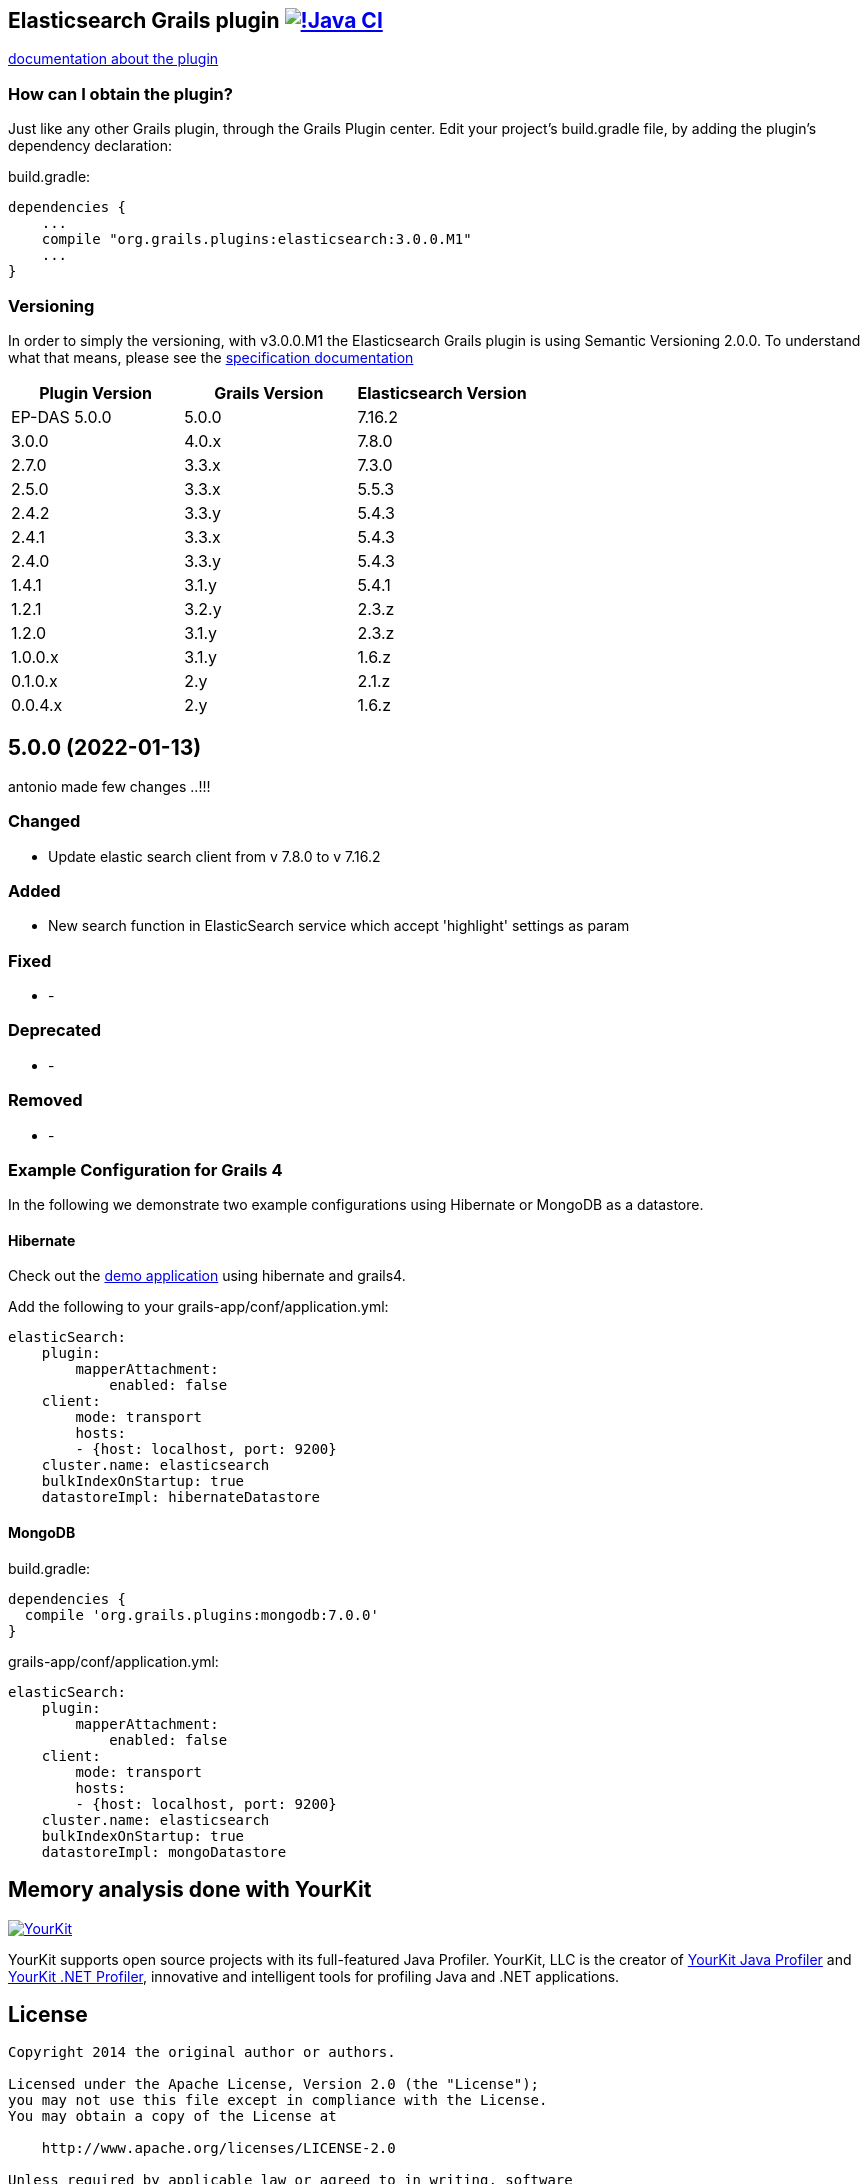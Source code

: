 == Elasticsearch Grails plugin https://github.com/grails-plugins/elasticsearch-grails-plugin/actions/workflows/gradle.yml[image:https://github.com/grails-plugins/elasticsearch-grails-plugin/actions/workflows/gradle.yml/badge.svg[!Java CI]]

https://grails-plugins.github.io/elasticsearch-grails-plugin/[documentation about the plugin]

=== How can I obtain the plugin?

Just like any other Grails plugin, through the Grails Plugin center.
Edit your project's +build.gradle+ file, by adding the plugin's dependency declaration:

+build.gradle+:
----
dependencies {
    ...
    compile "org.grails.plugins:elasticsearch:3.0.0.M1"
    ...
}
----


=== Versioning

In order to simply the versioning, with v3.0.0.M1 the Elasticsearch Grails plugin is using Semantic Versioning 2.0.0. To understand what that means, please see the https://semver.org/[specification documentation]

|===
|Plugin Version | Grails Version | Elasticsearch Version

|EP-DAS 5.0.0
|5.0.0
|7.16.2

|3.0.0
|4.0.x
|7.8.0

|2.7.0
|3.3.x
|7.3.0

|2.5.0
|3.3.x
|5.5.3

|2.4.2
|3.3.y
|5.4.3

|2.4.1
|3.3.x
|5.4.3

|2.4.0
|3.3.y
|5.4.3

|1.4.1
|3.1.y
|5.4.1

|1.2.1
|3.2.y
|2.3.z

|1.2.0
|3.1.y
|2.3.z

|1.0.0.x
|3.1.y
|1.6.z

|0.1.0.x
|2.y
|2.1.z

|0.0.4.x
|2.y
|1.6.z
|===

== 5.0.0 (2022-01-13)
antonio made few changes ..!!!

=== Changed
* Update elastic search client from v 7.8.0 to v 7.16.2

=== Added
* New search function in ElasticSearch service which accept 'highlight' settings as param

=== Fixed

* -

=== Deprecated

* -

=== Removed

* -

=== Example Configuration for Grails 4

In the following we demonstrate two example configurations using Hibernate or MongoDB as a datastore.

==== Hibernate

Check out the https://github.com/puneetbehl/elasticsearch-demo-grails4[demo application] using hibernate and grails4.

Add the following to your +grails-app/conf/application.yml+:
----
elasticSearch:
    plugin:
        mapperAttachment:
            enabled: false
    client:
        mode: transport
        hosts:
        - {host: localhost, port: 9200}
    cluster.name: elasticsearch
    bulkIndexOnStartup: true
    datastoreImpl: hibernateDatastore
----

==== MongoDB

+build.gradle+:
----
dependencies {
  compile 'org.grails.plugins:mongodb:7.0.0'
}
----

+grails-app/conf/application.yml+:
----
elasticSearch:
    plugin:
        mapperAttachment:
            enabled: false
    client:
        mode: transport
        hosts:
        - {host: localhost, port: 9200}
    cluster.name: elasticsearch
    bulkIndexOnStartup: true
    datastoreImpl: mongoDatastore
----

== Memory analysis done with YourKit

image:https://www.yourkit.com/images/yklogo.png["YourKit", link="https://www.yourkit.com"]

YourKit supports open source projects with its full-featured Java Profiler.
YourKit, LLC is the creator of https://www.yourkit.com/java/profiler/[YourKit Java Profiler]
and https://www.yourkit.com/.net/profiler/[YourKit .NET Profiler],
innovative and intelligent tools for profiling Java and .NET applications.


== License

----
Copyright 2014 the original author or authors.

Licensed under the Apache License, Version 2.0 (the "License");
you may not use this file except in compliance with the License.
You may obtain a copy of the License at

    http://www.apache.org/licenses/LICENSE-2.0

Unless required by applicable law or agreed to in writing, software
distributed under the License is distributed on an "AS IS" BASIS,
WITHOUT WARRANTIES OR CONDITIONS OF ANY KIND, either express or implied.
See the License for the specific language governing permissions and
limitations under the License.
----

==== NOTE

This project is a fork based on the great work done by the guys at:

* https://github.com/mstein/elasticsearch-grails-plugin
* https://github.com/noamt/elasticsearch-grails-plugin

The first branch of the "ant400468 EP DAS" version is :
https://github.com/ant400468/elasticsearch-grails-plugin/tree/index-mapping-strategy

Branch ant400468 to update elastic search from 7.8.0 to 7.16.2
https://github.com/ant400468/elasticsearch-grails-plugin/tree/update-elastic-search-client-to-7.16.2

==== Why would you want to fork the original Elasticsearch plugin?

The original Elasticsearch plugin relies on *Hibernate-specific* GORM components, thus rendering it unusable if you back your Grails application by any other database.

==== Here, have a yak:
----
                            _,,,_
                        .-'`  (  '.
                     .-'    ,_  ;  \___      _,
                 __.'    )   \'.__.'(:;'.__.'/
         __..--""       (     '.__{':');}__.'
       .'         (    ;    (   .-|` '  |-.
      /    (       )     )      '-p     q-'
     (    ;     ;          ;    ; |.---.|
     ) (              (      ;    \ o  o)
     |  )     ;       |    )    ) /'.__/
     )    ;  )    ;   | ;       //
     ( )             _,\    ;  //
     ; ( ,_,,-~""~`""   \ (   //
      \_.'\\_            '.  /<_
       \\_)--\             \ \--\
   jgs )--\""`             )--\"`
       `""`                `""`
----


